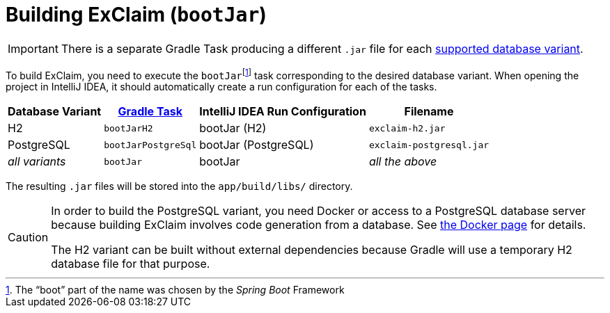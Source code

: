 = Building ExClaim (`bootJar`)
:navtitle: Building (`bootJar`)

IMPORTANT: There is a separate Gradle Task producing a different `.jar` file for each xref:administrator-documentation:ROOT:database-variants.adoc[supported database variant].

To build ExClaim, you need to execute the ``bootJar``footnote:[The "`boot`" part of the name was chosen by the _Spring Boot_ Framework] task corresponding to the desired database variant.
When opening the project in IntelliJ IDEA, it should automatically create a run configuration for each of the tasks.

[#variants,cols="~,~,~,~"]
|===
|Database Variant|xref:./index.adoc[Gradle Task]|IntelliJ IDEA Run Configuration|Filename

|H2
|`bootJarH2`
|bootJar (H2)
|`exclaim-h2.jar`

|PostgreSQL
|`bootJarPostgreSql`
|bootJar (PostgreSQL)
|`exclaim-postgresql.jar`

|_all variants_
|`bootJar`
|bootJar
|_all the above_
|===

The resulting `.jar` files will be stored into the `app/build/libs/` directory.

[CAUTION]
====
In order to build the PostgreSQL variant, you need Docker or access to a PostgreSQL database server because building ExClaim involves code generation from a database.
See xref:docker.adoc[the Docker page] for details.

The H2 variant can be built without external dependencies because Gradle will use a temporary H2 database file for that purpose.
====
